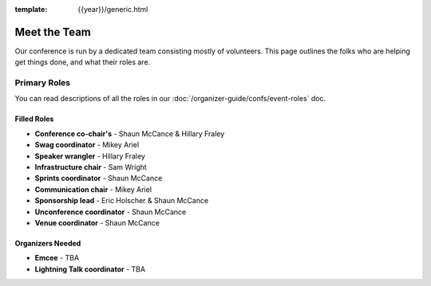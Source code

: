 :template: {{year}}/generic.html

Meet the Team
=============

Our conference is run by a dedicated team consisting mostly of volunteers.
This page outlines the folks who are helping get things done, and what their roles are.

Primary Roles
-------------

You can read descriptions of all the roles in our :doc:`/organizer-guide/confs/event-roles` doc.

Filled Roles
~~~~~~~~~~~~~

* **Conference co-chair's** - Shaun McCance & Hillary Fraley
* **Swag coordinator** - Mikey Ariel
* **Speaker wrangler** - Hillary Fraley
* **Infrastructure chair** - Sam Wright
* **Sprints coordinator** - Shaun McCance
* **Communication chair** - Mikey Ariel
* **Sponsorship lead** - Eric Holscher & Shaun McCance
* **Unconference coordinator** - Shaun McCance
* **Venue coordinator** - Shaun McCance

Organizers Needed
~~~~~~~~~~~~~~~~~

* **Emcee** - TBA
* **Lightning Talk coordinator** - TBA
